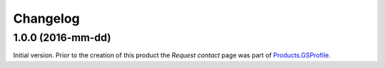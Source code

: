Changelog
=========

1.0.0 (2016-mm-dd)
------------------

Initial version. Prior to the creation of this product the
*Request contact* page was part of `Products.GSProfile`_.

.. _Products.GSProfile:
   https://github.com/groupserver/Products.GSProfile

..  LocalWords:  Changelog GitHub
